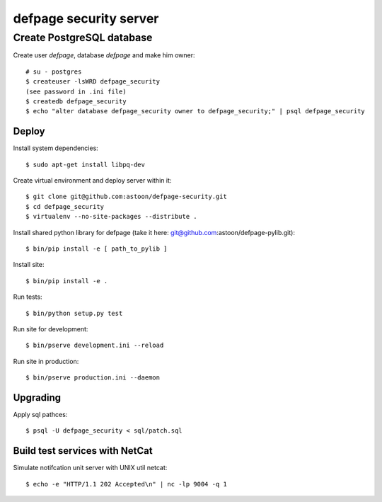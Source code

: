 =======================
defpage security server
=======================

Create PostgreSQL database
-------------------------

Create user `defpage`, database `defpage` and make him owner::

  # su - postgres
  $ createuser -lsWRD defpage_security
  (see password in .ini file)
  $ createdb defpage_security
  $ echo "alter database defpage_security owner to defpage_security;" | psql defpage_security

Deploy
======

Install system dependencies::

  $ sudo apt-get install libpq-dev

Create virtual environment and deploy server within it::

  $ git clone git@github.com:astoon/defpage-security.git
  $ cd defpage_security
  $ virtualenv --no-site-packages --distribute .

Install shared python library for defpage (take it here: git@github.com:astoon/defpage-pylib.git)::

  $ bin/pip install -e [ path_to_pylib ]

Install site::

  $ bin/pip install -e .

Run tests::

  $ bin/python setup.py test

Run site for development::

  $ bin/pserve development.ini --reload

Run site in production::

  $ bin/pserve production.ini --daemon

Upgrading
=========

Apply sql pathces::

  $ psql -U defpage_security < sql/patch.sql

Build test services with NetCat
===============================

Simulate notifcation unit server with UNIX util netcat::

  $ echo -e "HTTP/1.1 202 Accepted\n" | nc -lp 9004 -q 1
